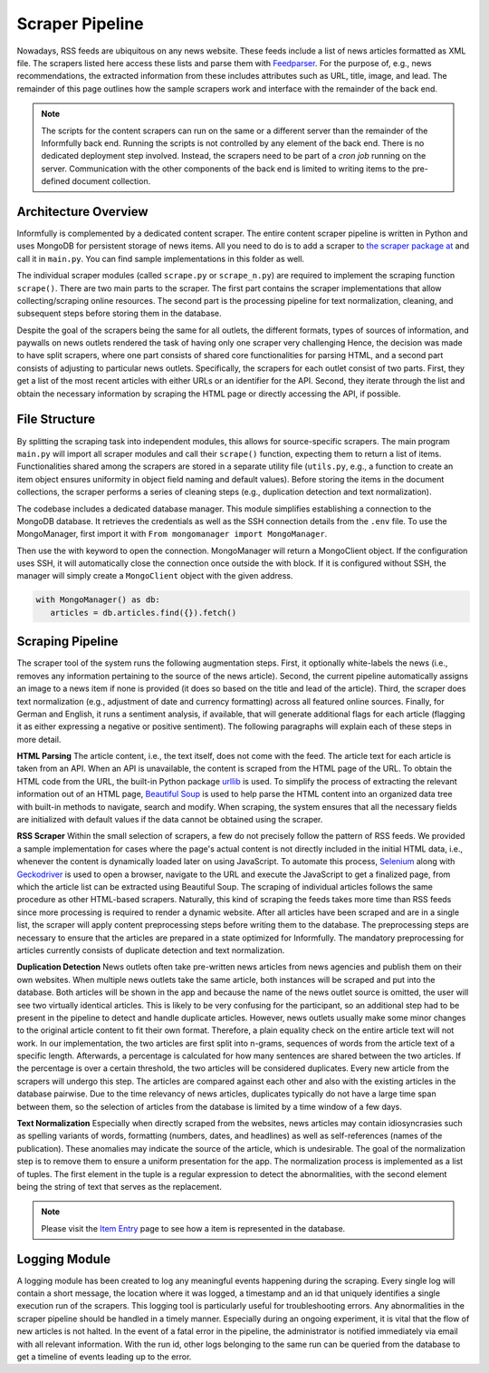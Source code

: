 Scraper Pipeline
================

Nowadays, RSS feeds are ubiquitous on any news website.
These feeds include a list of news articles formatted as XML file.
The scrapers listed here access these lists and parse them with `Feedparser <https://github.com/kurtmckee/feedparser>`_.
For the purpose of, e.g., news recommendations, the extracted information from these includes attributes such as URL, title, image, and lead.
The remainder of this page outlines how the sample scrapers work and interface with the remainder of the back end.

.. note::

   The scripts for the content scrapers can run on the same or a different server than the remainder of the Informfully back end.
   Running the scripts is not controlled by any element of the back end.
   There is no dedicated deployment step involved.
   Instead, the scrapers need to be part of a `cron job` running on the server.
   Communication with the other components of the back end is limited to writing items to the pre-defined document collection.

.. _modules:

Architecture Overview
---------------------

Informfully is complemented by a dedicated content scraper.
The entire content scraper pipeline is written in Python and uses MongoDB for persistent storage of news items.
All you need to do is to add a scraper to `the scraper package at <https://github.com/Informfully/Scrapers/tree/main/scraperpackage/scrapers>`_ and call it in ``main.py``.
You can find sample implementations in this folder as well.

The individual scraper modules (called ``scrape.py`` or ``scrape_n.py``) are required to implement the scraping function ``scrape()``.
There are two main parts to the scraper.
The first part contains the scraper implementations that allow collecting/scraping online resources.
The second part is the processing pipeline for text normalization, cleaning, and subsequent steps before storing them in the database.

.. image:: img/content_scraper.png
   :width: 700
   :alt: Overview of the scraper architecture

Despite the goal of the scrapers being the same for all outlets, the different formats, types of sources of information, and paywalls on news outlets rendered the task of having only one scraper very challenging
Hence, the decision was made to have split scrapers, where one part consists of shared core functionalities for parsing HTML, and a second part consists of adjusting to particular news outlets.
Specifically, the scrapers for each outlet consist of two parts.
First, they get a list of the most recent articles with either URLs or an identifier for the API.
Second, they iterate through the list and obtain the necessary information by scraping the HTML page or directly accessing the API, if possible.

.. _structure:

File Structure
--------------

By splitting the scraping task into independent modules, this allows for source-specific scrapers.
The main program ``main.py`` will import all scraper modules and call their ``scrape()`` function, expecting them to return a list of items.
Functionalities shared among the scrapers are stored in a separate utility file (``utils.py``, e.g., a function to create an item object ensures uniformity in object field naming and default values).
Before storing the items in the document collections, the scraper performs a series of cleaning steps (e.g., duplication detection and text normalization).

The codebase includes a dedicated database manager.
This module simplifies establishing a connection to the MongoDB database.
It retrieves the credentials as well as the SSH connection details from the ``.env`` file.
To use the MongoManager, first import it with ``From mongomanager import MongoManager``.

Then use the with keyword to open the connection. MongoManager will return a MongoClient object.
If the configuration uses SSH, it will automatically close the connection once outside the with block.
If it is configured without SSH, the manager will simply create a ``MongoClient`` object with the given address.

.. code-block:: python

   with MongoManager() as db:
      articles = db.articles.find({}).fetch()


.. _scraping:

Scraping Pipeline
-----------------

The scraper tool of the system runs the following augmentation steps.
First, it optionally white-labels the news (i.e., removes any information pertaining to the source of the news article).
Second, the current pipeline automatically assigns an image to a news item if none is provided (it does so based on the title and lead of the article).
Third, the scraper does text normalization (e.g., adjustment of date and currency formatting) across all featured online sources.
Finally, for German and English, it runs a sentiment analysis, if available, that will generate additional flags for each article (flagging it as either expressing a negative or positive sentiment).
The following paragraphs will explain each of these steps in more detail.

**HTML Parsing** The article content, i.e., the text itself, does not come with the feed.
The article text for each article is taken from an API.
When an API is unavailable, the content is scraped from the HTML page of the URL.
To obtain the HTML code from the URL, the built-in Python package `urllib <https://docs.python.org/3/library/urllib.html>`_ is used.
To simplify the process of extracting the relevant information out of an HTML page, `Beautiful Soup <https://www.crummy.com/software/BeautifulSoup>`_ is used to help parse the HTML content into an organized data tree with built-in methods to navigate, search and modify.
When scraping, the system ensures that all the necessary fields are initialized with default values if the data cannot be obtained using the scraper.

**RSS Scraper** Within the small selection of scrapers, a few do not precisely follow the pattern of RSS feeds.
We provided a sample implementation for cases where the page's actual content is not directly included in the initial HTML data, i.e., whenever the content is dynamically loaded later on using JavaScript.
To automate this process, `Selenium <https:// www.selenium.dev>`_ along with `Geckodriver <https:// github.com/mozilla/geckodriver>`_ is used to open a browser, navigate to the URL and execute the JavaScript to get a finalized page, from which the article list can be extracted using Beautiful Soup.
The scraping of individual articles follows the same procedure as other HTML-based scrapers. 
Naturally, this kind of scraping the feeds takes more time than RSS feeds since more processing is required to render a dynamic website.
After all articles have been scraped and are in a single list, the scraper will apply content preprocessing steps before writing them to the database.
The preprocessing steps are necessary to ensure that the articles are prepared in a state optimized for Informfully.
The mandatory preprocessing for articles currently consists of duplicate detection and text normalization.

**Duplication Detection** News outlets often take pre-written news articles from news agencies and publish them on their own websites.
When multiple news outlets take the same article, both instances will be scraped and put into the database.
Both articles will be shown in the app and because the name of the news outlet source is omitted, the user will see two virtually identical articles.
This is likely to be very confusing for the participant, so an additional step had to be present in the pipeline to detect and handle duplicate articles.
However, news outlets usually make some minor changes to the original article content to fit their own format.
Therefore, a plain equality check on the entire article text will not work.
In our implementation, the two articles are first split into n-grams, sequences of words from the article text of a specific length.
Afterwards, a percentage is calculated for how many sentences are shared between the two articles. If the percentage is over a certain threshold, the two articles will be considered duplicates.
Every new article from the scrapers will undergo this step. The articles are compared against each other and also with the existing articles in the database pairwise.
Due to the time relevancy of news articles, duplicates typically do not have a large time span between them, so the selection of articles from the database is limited by a time window of a few days.

**Text Normalization** Especially when directly scraped from the websites, news articles may contain idiosyncrasies such as spelling variants of words, formatting (numbers, dates, and headlines) as well as self-references (names of the publication).
These anomalies may indicate the source of the article, which is undesirable.
The goal of the normalization step is to remove them to ensure a uniform presentation for the app.
The normalization process is implemented as a list of tuples.
The first element in the tuple is a regular expression to detect the abnormalities, with the second element being the string of text that serves as the replacement.

.. note::

  Please visit the `Item Entry <https://informfully.readthedocs.io/en/latest/items.html>`_ page to see how a item is represented in the database.

.. _logging:

Logging Module
--------------

A logging module has been created to log any meaningful events happening during the scraping.
Every single log will contain a short message, the location where it was logged, a timestamp and an id that uniquely identifies a single execution run of the scrapers.
This logging tool is particularly useful for troubleshooting errors.
Any abnormalities in the scraper pipeline should be handled in a timely manner.
Especially during an ongoing experiment, it is vital that the flow of new articles is not halted.
In the event of a fatal error in the pipeline, the administrator is notified immediately via email with all relevant information.
With the run id, other logs belonging to the same run can be queried from the database to get a timeline of events leading up to the error.
